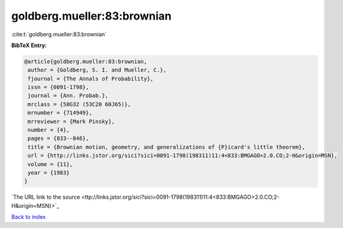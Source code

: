 goldberg.mueller:83:brownian
============================

:cite:t:`goldberg.mueller:83:brownian`

**BibTeX Entry:**

.. code-block:: bibtex

   @article{goldberg.mueller:83:brownian,
    author = {Goldberg, S. I. and Mueller, C.},
    fjournal = {The Annals of Probability},
    issn = {0091-1798},
    journal = {Ann. Probab.},
    mrclass = {58G32 (53C20 60J65)},
    mrnumber = {714949},
    mrreviewer = {Mark Pinsky},
    number = {4},
    pages = {833--846},
    title = {Brownian motion, geometry, and generalizations of {P}icard's little theorem},
    url = {http://links.jstor.org/sici?sici=0091-1798(198311)11:4<833:BMGAGO>2.0.CO;2-H&origin=MSN},
    volume = {11},
    year = {1983}
   }
`The URL link to the source <ttp://links.jstor.org/sici?sici=0091-1798(198311)11:4<833:BMGAGO>2.0.CO;2-H&origin=MSN}>`_


`Back to index <../By-Cite-Keys.html>`_
